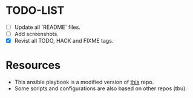* TODO-LIST
- [ ] Update all `README` files.
- [ ] Add screenshots.
- [X] Revist all TODO, HACK and FIXME tags.

* Resources
- This ansible playbook is a modified version of [[https://github.com/TechDufus/dotfiles][this]] repo.
- Some scripts and configurations are also based on other repos (tbu).
